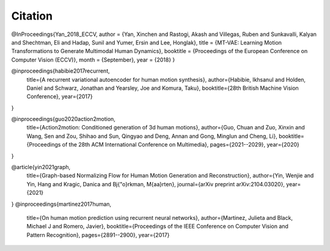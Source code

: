 Citation
====================================

@InProceedings{Yan_2018_ECCV,
author = {Yan, Xinchen and Rastogi, Akash and Villegas, Ruben and Sunkavalli, Kalyan and Shechtman, Eli and Hadap, Sunil and Yumer, Ersin and Lee, Honglak},
title = {MT-VAE: Learning Motion Transformations to Generate Multimodal Human Dynamics},
booktitle = {Proceedings of the European Conference on Computer Vision (ECCV)},
month = {September},
year = {2018}
}

@inproceedings{habibie2017recurrent,
  title={A recurrent variational autoencoder for human motion synthesis},
  author={Habibie, Ikhsanul and Holden, Daniel and Schwarz, Jonathan and Yearsley, Joe and Komura, Taku},
  booktitle={28th British Machine Vision Conference},
  year={2017}
}

@inproceedings{guo2020action2motion,
  title={Action2motion: Conditioned generation of 3d human motions},
  author={Guo, Chuan and Zuo, Xinxin and Wang, Sen and Zou, Shihao and Sun, Qingyao and Deng, Annan and Gong, Minglun and Cheng, Li},
  booktitle={Proceedings of the 28th ACM International Conference on Multimedia},
  pages={2021--2029},
  year={2020}
}

@article{yin2021graph,
  title={Graph-based Normalizing Flow for Human Motion Generation and Reconstruction},
  author={Yin, Wenjie and Yin, Hang and Kragic, Danica and Bj{\"o}rkman, M{\aa}rten},
  journal={arXiv preprint arXiv:2104.03020},
  year={2021}
}
@inproceedings{martinez2017human,
  title={On human motion prediction using recurrent neural networks},
  author={Martinez, Julieta and Black, Michael J and Romero, Javier},
  booktitle={Proceedings of the IEEE Conference on Computer Vision and Pattern Recognition},
  pages={2891--2900},
  year={2017}
